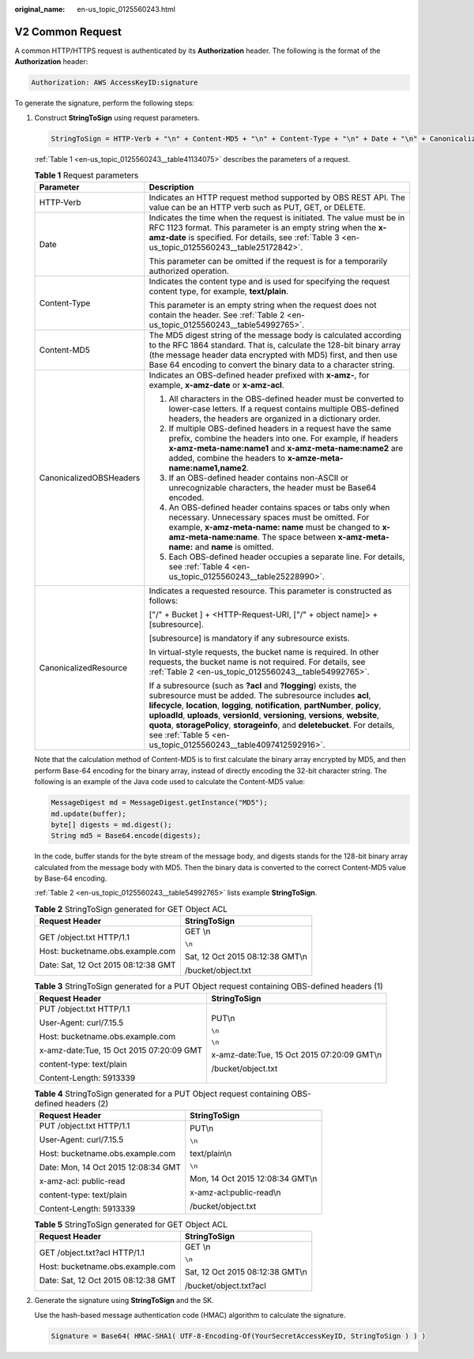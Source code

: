:original_name: en-us_topic_0125560243.html

.. _en-us_topic_0125560243:

V2 Common Request
=================

A common HTTP/HTTPS request is authenticated by its **Authorization** header. The following is the format of the **Authorization** header:

.. code-block::

   Authorization: AWS AccessKeyID:signature

To generate the signature, perform the following steps:

#. Construct **StringToSign** using request parameters.

   .. code-block::

      StringToSign = HTTP-Verb + "\n" + Content-MD5 + "\n" + Content-Type + "\n" + Date + "\n" + CanonicalizedOBSHeaders + CanonicalizedResource

   :ref:`Table 1 <en-us_topic_0125560243__table41134075>` describes the parameters of a request.

   .. _en-us_topic_0125560243__table41134075:

   .. table:: **Table 1** Request parameters

      +-----------------------------------+---------------------------------------------------------------------------------------------------------------------------------------------------------------------------------------------------------------------------------------------------------------------------------------------------------------------------------------------------------------------------------------------------------------------------------------------------------------+
      | Parameter                         | Description                                                                                                                                                                                                                                                                                                                                                                                                                                                   |
      +===================================+===============================================================================================================================================================================================================================================================================================================================================================================================================================================================+
      | HTTP-Verb                         | Indicates an HTTP request method supported by OBS REST API. The value can be an HTTP verb such as PUT, GET, or DELETE.                                                                                                                                                                                                                                                                                                                                        |
      +-----------------------------------+---------------------------------------------------------------------------------------------------------------------------------------------------------------------------------------------------------------------------------------------------------------------------------------------------------------------------------------------------------------------------------------------------------------------------------------------------------------+
      | Date                              | Indicates the time when the request is initiated. The value must be in RFC 1123 format. This parameter is an empty string when the **x-amz-date** is specified. For details, see :ref:`Table 3 <en-us_topic_0125560243__table25172842>`.                                                                                                                                                                                                                      |
      |                                   |                                                                                                                                                                                                                                                                                                                                                                                                                                                               |
      |                                   | This parameter can be omitted if the request is for a temporarily authorized operation.                                                                                                                                                                                                                                                                                                                                                                       |
      +-----------------------------------+---------------------------------------------------------------------------------------------------------------------------------------------------------------------------------------------------------------------------------------------------------------------------------------------------------------------------------------------------------------------------------------------------------------------------------------------------------------+
      | Content-Type                      | Indicates the content type and is used for specifying the request content type, for example, **text/plain**.                                                                                                                                                                                                                                                                                                                                                  |
      |                                   |                                                                                                                                                                                                                                                                                                                                                                                                                                                               |
      |                                   | This parameter is an empty string when the request does not contain the header. See :ref:`Table 2 <en-us_topic_0125560243__table54992765>`.                                                                                                                                                                                                                                                                                                                   |
      +-----------------------------------+---------------------------------------------------------------------------------------------------------------------------------------------------------------------------------------------------------------------------------------------------------------------------------------------------------------------------------------------------------------------------------------------------------------------------------------------------------------+
      | Content-MD5                       | The MD5 digest string of the message body is calculated according to the RFC 1864 standard. That is, calculate the 128-bit binary array (the message header data encrypted with MD5) first, and then use Base 64 encoding to convert the binary data to a character string.                                                                                                                                                                                   |
      +-----------------------------------+---------------------------------------------------------------------------------------------------------------------------------------------------------------------------------------------------------------------------------------------------------------------------------------------------------------------------------------------------------------------------------------------------------------------------------------------------------------+
      | CanonicalizedOBSHeaders           | Indicates an OBS-defined header prefixed with **x-amz-**, for example, **x-amz-date** or **x-amz-acl**.                                                                                                                                                                                                                                                                                                                                                       |
      |                                   |                                                                                                                                                                                                                                                                                                                                                                                                                                                               |
      |                                   | 1. All characters in the OBS-defined header must be converted to lower-case letters. If a request contains multiple OBS-defined headers, the headers are organized in a dictionary order.                                                                                                                                                                                                                                                                     |
      |                                   |                                                                                                                                                                                                                                                                                                                                                                                                                                                               |
      |                                   | 2. If multiple OBS-defined headers in a request have the same prefix, combine the headers into one. For example, if headers **x-amz-meta-name:name1** and **x-amz-meta-name:name2** are added, combine the headers to **x-amze-meta-name:name1,name2**.                                                                                                                                                                                                       |
      |                                   |                                                                                                                                                                                                                                                                                                                                                                                                                                                               |
      |                                   | 3. If an OBS-defined header contains non-ASCII or unrecognizable characters, the header must be Base64 encoded.                                                                                                                                                                                                                                                                                                                                               |
      |                                   |                                                                                                                                                                                                                                                                                                                                                                                                                                                               |
      |                                   | 4. An OBS-defined header contains spaces or tabs only when necessary. Unnecessary spaces must be omitted. For example, **x-amz-meta-name: name** must be changed to **x-amz-meta-name:name**. The space between **x-amz-meta-name:** and **name** is omitted.                                                                                                                                                                                                 |
      |                                   |                                                                                                                                                                                                                                                                                                                                                                                                                                                               |
      |                                   | 5. Each OBS-defined header occupies a separate line. For details, see :ref:`Table 4 <en-us_topic_0125560243__table25228990>`.                                                                                                                                                                                                                                                                                                                                 |
      +-----------------------------------+---------------------------------------------------------------------------------------------------------------------------------------------------------------------------------------------------------------------------------------------------------------------------------------------------------------------------------------------------------------------------------------------------------------------------------------------------------------+
      | CanonicalizedResource             | Indicates a requested resource. This parameter is constructed as follows:                                                                                                                                                                                                                                                                                                                                                                                     |
      |                                   |                                                                                                                                                                                                                                                                                                                                                                                                                                                               |
      |                                   | ["/" + Bucket ] + <HTTP-Request-URI, ["/" + object name]> + [subresource].                                                                                                                                                                                                                                                                                                                                                                                    |
      |                                   |                                                                                                                                                                                                                                                                                                                                                                                                                                                               |
      |                                   | [subresource] is mandatory if any subresource exists.                                                                                                                                                                                                                                                                                                                                                                                                         |
      |                                   |                                                                                                                                                                                                                                                                                                                                                                                                                                                               |
      |                                   | In virtual-style requests, the bucket name is required. In other requests, the bucket name is not required. For details, see :ref:`Table 2 <en-us_topic_0125560243__table54992765>`.                                                                                                                                                                                                                                                                          |
      |                                   |                                                                                                                                                                                                                                                                                                                                                                                                                                                               |
      |                                   | If a subresource (such as **?acl** and **?logging**) exists, the subresource must be added. The subresource includes **acl**, **lifecycle**, **location**, **logging**, **notification**, **partNumber**, **policy**, **uploadId**, **uploads**, **versionId**, **versioning**, **versions**, **website**, **quota**, **storagePolicy**, **storageinfo**, and **deletebucket**. For details, see :ref:`Table 5 <en-us_topic_0125560243__table4097412592916>`. |
      +-----------------------------------+---------------------------------------------------------------------------------------------------------------------------------------------------------------------------------------------------------------------------------------------------------------------------------------------------------------------------------------------------------------------------------------------------------------------------------------------------------------+

   Note that the calculation method of Content-MD5 is to first calculate the binary array encrypted by MD5, and then perform Base-64 encoding for the binary array, instead of directly encoding the 32-bit character string. The following is an example of the Java code used to calculate the Content-MD5 value:

   .. code-block::

      MessageDigest md = MessageDigest.getInstance("MD5");
      md.update(buffer);
      byte[] digests = md.digest();
      String md5 = Base64.encode(digests);

   In the code, buffer stands for the byte stream of the message body, and digests stands for the 128-bit binary array calculated from the message body with MD5. Then the binary data is converted to the correct Content-MD5 value by Base-64 encoding.

   :ref:`Table 2 <en-us_topic_0125560243__table54992765>` lists example **StringToSign**.

   .. _en-us_topic_0125560243__table54992765:

   .. table:: **Table 2** StringToSign generated for GET Object ACL

      +-------------------------------------+-----------------------------------+
      | Request Header                      | StringToSign                      |
      +=====================================+===================================+
      | GET /object.txt HTTP/1.1            | GET \\n                           |
      |                                     |                                   |
      | Host: bucketname.obs.example.com    | ``\n``                            |
      |                                     |                                   |
      | Date: Sat, 12 Oct 2015 08:12:38 GMT | Sat, 12 Oct 2015 08:12:38 GMT\\n  |
      |                                     |                                   |
      |                                     | /bucket/object.txt                |
      +-------------------------------------+-----------------------------------+

   .. _en-us_topic_0125560243__table25172842:

   .. table:: **Table 3** StringToSign generated for a PUT Object request containing OBS-defined headers (1)

      +------------------------------------------+---------------------------------------------+
      | Request Header                           | StringToSign                                |
      +==========================================+=============================================+
      | PUT /object.txt HTTP/1.1                 | PUT\\n                                      |
      |                                          |                                             |
      | User-Agent: curl/7.15.5                  | ``\n``                                      |
      |                                          |                                             |
      | Host: bucketname.obs.example.com         | ``\n``                                      |
      |                                          |                                             |
      | x-amz-date:Tue, 15 Oct 2015 07:20:09 GMT | x-amz-date:Tue, 15 Oct 2015 07:20:09 GMT\\n |
      |                                          |                                             |
      | content-type: text/plain                 | /bucket/object.txt                          |
      |                                          |                                             |
      | Content-Length: 5913339                  |                                             |
      +------------------------------------------+---------------------------------------------+

   .. _en-us_topic_0125560243__table25228990:

   .. table:: **Table 4** StringToSign generated for a PUT Object request containing OBS-defined headers (2)

      +-------------------------------------+-----------------------------------+
      | Request Header                      | StringToSign                      |
      +=====================================+===================================+
      | PUT /object.txt HTTP/1.1            | PUT\\n                            |
      |                                     |                                   |
      | User-Agent: curl/7.15.5             | ``\n``                            |
      |                                     |                                   |
      | Host: bucketname.obs.example.com    | text/plain\\n                     |
      |                                     |                                   |
      | Date: Mon, 14 Oct 2015 12:08:34 GMT | ``\n``                            |
      |                                     |                                   |
      | x-amz-acl: public-read              | Mon, 14 Oct 2015 12:08:34 GMT\\n  |
      |                                     |                                   |
      | content-type: text/plain            | x-amz-acl:public-read\\n          |
      |                                     |                                   |
      | Content-Length: 5913339             | /bucket/object.txt                |
      +-------------------------------------+-----------------------------------+

   .. _en-us_topic_0125560243__table4097412592916:

   .. table:: **Table 5** StringToSign generated for GET Object ACL

      +-------------------------------------+-----------------------------------+
      | Request Header                      | StringToSign                      |
      +=====================================+===================================+
      | GET /object.txt?acl HTTP/1.1        | GET \\n                           |
      |                                     |                                   |
      | Host: bucketname.obs.example.com    | ``\n``                            |
      |                                     |                                   |
      | Date: Sat, 12 Oct 2015 08:12:38 GMT | Sat, 12 Oct 2015 08:12:38 GMT\\n  |
      |                                     |                                   |
      |                                     | /bucket/object.txt?acl            |
      +-------------------------------------+-----------------------------------+

#. Generate the signature using **StringToSign** and the SK.

   Use the hash-based message authentication code (HMAC) algorithm to calculate the signature.

   .. code-block::

      Signature = Base64( HMAC-SHA1( UTF-8-Encoding-Of(YourSecretAccessKeyID, StringToSign ) ) )
